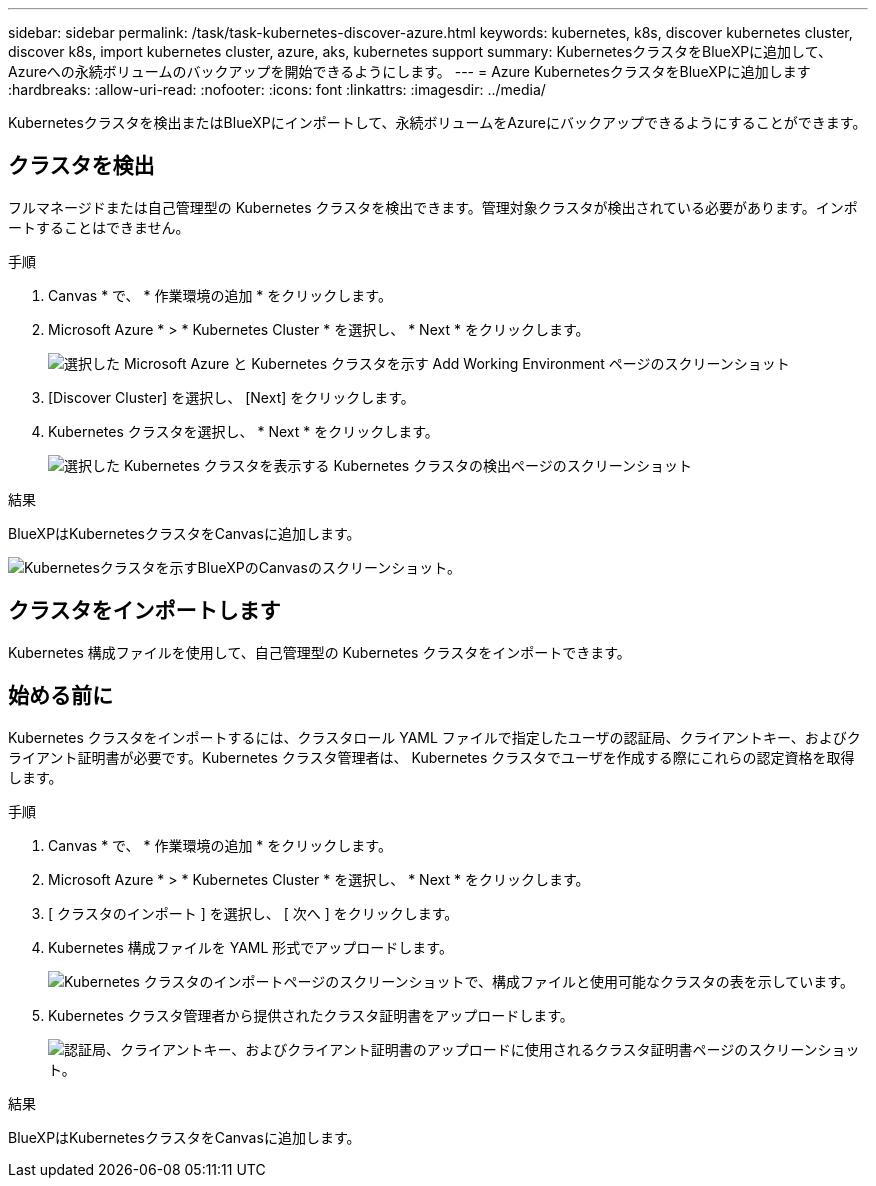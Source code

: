 ---
sidebar: sidebar 
permalink: /task/task-kubernetes-discover-azure.html 
keywords: kubernetes, k8s, discover kubernetes cluster, discover k8s, import kubernetes cluster, azure, aks, kubernetes support 
summary: KubernetesクラスタをBlueXPに追加して、Azureへの永続ボリュームのバックアップを開始できるようにします。 
---
= Azure KubernetesクラスタをBlueXPに追加します
:hardbreaks:
:allow-uri-read: 
:nofooter: 
:icons: font
:linkattrs: 
:imagesdir: ../media/


[role="lead"]
Kubernetesクラスタを検出またはBlueXPにインポートして、永続ボリュームをAzureにバックアップできるようにすることができます。



== クラスタを検出

フルマネージドまたは自己管理型の Kubernetes クラスタを検出できます。管理対象クラスタが検出されている必要があります。インポートすることはできません。

.手順
. Canvas * で、 * 作業環境の追加 * をクリックします。
. Microsoft Azure * > * Kubernetes Cluster * を選択し、 * Next * をクリックします。
+
image:screenshot-discover-kubernetes-aks.png["選択した Microsoft Azure と Kubernetes クラスタを示す Add Working Environment ページのスクリーンショット"]

. [Discover Cluster] を選択し、 [Next] をクリックします。
. Kubernetes クラスタを選択し、 * Next * をクリックします。
+
image:screenshot-k8s-aks-discover.png["選択した Kubernetes クラスタを表示する Kubernetes クラスタの検出ページのスクリーンショット"]



.結果
BlueXPはKubernetesクラスタをCanvasに追加します。

image:screenshot-k8s-aks-canvas.png["Kubernetesクラスタを示すBlueXPのCanvasのスクリーンショット。"]



== クラスタをインポートします

Kubernetes 構成ファイルを使用して、自己管理型の Kubernetes クラスタをインポートできます。



== 始める前に

Kubernetes クラスタをインポートするには、クラスタロール YAML ファイルで指定したユーザの認証局、クライアントキー、およびクライアント証明書が必要です。Kubernetes クラスタ管理者は、 Kubernetes クラスタでユーザを作成する際にこれらの認定資格を取得します。

.手順
. Canvas * で、 * 作業環境の追加 * をクリックします。
. Microsoft Azure * > * Kubernetes Cluster * を選択し、 * Next * をクリックします。
. [ クラスタのインポート ] を選択し、 [ 次へ ] をクリックします。
. Kubernetes 構成ファイルを YAML 形式でアップロードします。
+
image:screenshot-k8s-aks-import-1.png["Kubernetes クラスタのインポートページのスクリーンショットで、構成ファイルと使用可能なクラスタの表を示しています。"]

. Kubernetes クラスタ管理者から提供されたクラスタ証明書をアップロードします。
+
image:screenshot-k8s-aks-import-2.png["認証局、クライアントキー、およびクライアント証明書のアップロードに使用されるクラスタ証明書ページのスクリーンショット。"]



.結果
BlueXPはKubernetesクラスタをCanvasに追加します。
